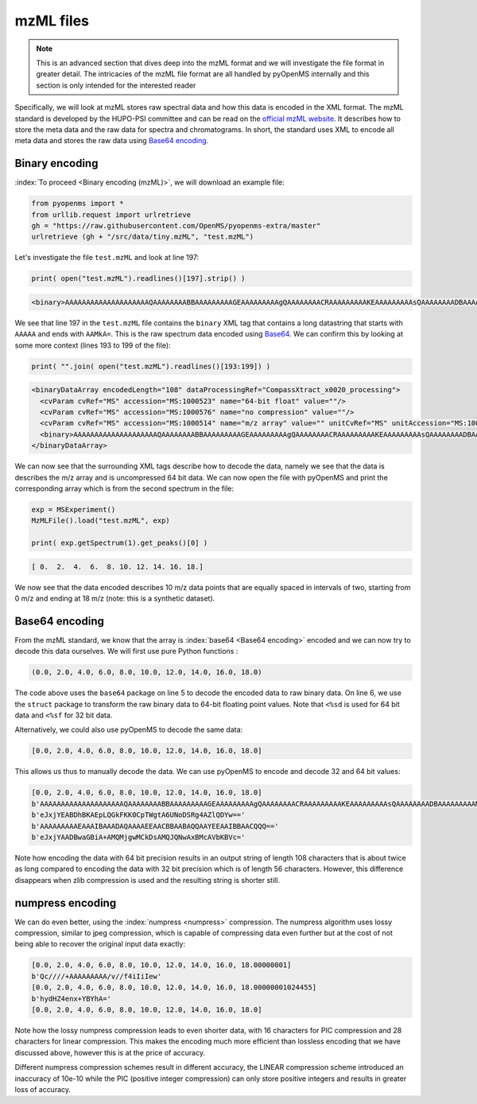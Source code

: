 mzML files
==========

.. NOTE::

    This is an advanced section that dives deep into the mzML format and we
    will investigate the file format in greater detail.  The intricacies of the
    mzML file format are all handled by pyOpenMS internally
    and this section is only intended for the interested reader

Specifically, we will look at mzML stores raw spectral data and how this data
is encoded in the XML format. The mzML standard is developed by the HUPO-PSI
committee and can be read on the `official mzML website
<http://www.psidev.info/mzML>`_. It describes how to store the meta data and
the raw data for spectra and chromatograms. In short, the standard uses XML to
encode all meta data and stores the raw data using `Base64 encoding
<https://en.wikipedia.org/wiki/Base64>`_. 

Binary encoding
---------------

:index:`To proceed <Binary encoding (mzML)>`, we will download an example file:

.. code-block:: python

    from pyopenms import *
    from urllib.request import urlretrieve
    gh = "https://raw.githubusercontent.com/OpenMS/pyopenms-extra/master"
    urlretrieve (gh + "/src/data/tiny.mzML", "test.mzML")

Let's investigate the file ``test.mzML`` and look at line 197:

.. code-block:: python

    print( open("test.mzML").readlines()[197].strip() )
    
.. code-block:: output

    <binary>AAAAAAAAAAAAAAAAAAAAQAAAAAAAABBAAAAAAAAAGEAAAAAAAAAgQAAAAAAAACRAAAAAAAAAKEAAAAAAAAAsQAAAAAAAADBAAAAAAAAAMkA=</binary>

We see that line 197 in the ``test.mzML`` file contains the ``binary`` XML tag
that contains a long datastring that starts with ``AAAAA`` and ends with
``AAMkA=``. This is the raw spectrum data encoded using
`Base64 <https://en.wikipedia.org/wiki/Base64>`_. We can confirm this 
by looking at some more context (lines 193 to 199 of the file):

.. code-block:: python

    print( "".join( open("test.mzML").readlines()[193:199]) )
    
.. code-block:: output

    <binaryDataArray encodedLength="108" dataProcessingRef="CompassXtract_x0020_processing">
      <cvParam cvRef="MS" accession="MS:1000523" name="64-bit float" value=""/>
      <cvParam cvRef="MS" accession="MS:1000576" name="no compression" value=""/>
      <cvParam cvRef="MS" accession="MS:1000514" name="m/z array" value="" unitCvRef="MS" unitAccession="MS:1000040" unitName="m/z"/>
      <binary>AAAAAAAAAAAAAAAAAAAAQAAAAAAAABBAAAAAAAAAGEAAAAAAAAAgQAAAAAAAACRAAAAAAAAAKEAAAAAAAAAsQAAAAAAAADBAAAAAAAAAMkA=</binary>
    </binaryDataArray>

We can now see that the surrounding XML tags describe how to decode the data,
namely we see that the data is describes the m/z array and is uncompressed 64
bit data. We can now open the file with pyOpenMS and print the corresponding
array which is from the second spectrum in the file:

.. code-block:: python

    exp = MSExperiment()
    MzMLFile().load("test.mzML", exp)

    print( exp.getSpectrum(1).get_peaks()[0] )

.. code-block:: output

    [ 0.  2.  4.  6.  8. 10. 12. 14. 16. 18.]

We now see that the data encoded describes 10 m/z data points that are equally
spaced in intervals of two, starting from 0 m/z and ending at 18 m/z (note:
this is a synthetic dataset).

Base64 encoding
---------------

From the mzML standard, we know that the array is :index:`base64 <Base64
encoding>` encoded and we can now try to decode this data ourselves. We will
first use pure Python functions :

.. code-block:: python
    :linenos:

    encoded_data = b"AAAAAAAAAAAAAAAAAAAAQAAAAAAAABBAAAAAAAAAGEAAAAAAAAAgQ" +\
        b"AAAAAAAACRAAAAAAAAAKEAAAAAAAAAsQAAAAAAAADBAAAAAAAAAMkA="

    import base64, struct
    raw_data = base64.decodebytes(encoded_data)
    out = struct.unpack('<%sd' % (len(raw_data) // 8), raw_data)
    # struct.unpack('<%sf' % (len(raw_data) // 4), raw_data) # for 32 bit data
    print(out)
    
.. code-block:: output

    (0.0, 2.0, 4.0, 6.0, 8.0, 10.0, 12.0, 14.0, 16.0, 18.0)

The code above uses the ``base64`` package on line 5 to decode the encoded data
to raw binary data. On line 6, we use the ``struct`` package to transform the
raw binary data to 64-bit floating point values. Note that ``<%sd`` is used for
64 bit data and ``<%sf`` for 32 bit data.

Alternatively, we could also use pyOpenMS to decode the same data:

.. code-block:: python
    :linenos:

    encoded_data = b"AAAAAAAAAAAAAAAAAAAAQAAAAAAAABBAAAAAAAAAGEAAAAAAAAAgQ" +\
        b"AAAAAAAACRAAAAAAAAAKEAAAAAAAAAsQAAAAAAAADBAAAAAAAAAMkA="

    out = []
    Base64().decode64(encoded_data, Base64.ByteOrder.BYTEORDER_LITTLEENDIAN, out, False)
    print( out )
    
.. code-block:: output

    [0.0, 2.0, 4.0, 6.0, 8.0, 10.0, 12.0, 14.0, 16.0, 18.0]

This allows us thus to manually decode the data. We can use pyOpenMS to encode and decode 32 and 64 bit values:


.. code-block:: python
    :linenos:

    encoded_data = b"AAAAAAAAAAAAAAAAAAAAQAAAAAAAABBAAAAAAAAAGEAAAAAAAAAgQ" +\
        b"AAAAAAAACRAAAAAAAAAKEAAAAAAAAAsQAAAAAAAADBAAAAAAAAAMkA="

    out = []
    Base64().decode64(encoded_data, Base64.ByteOrder.BYTEORDER_LITTLEENDIAN, out, False)
    print( out )
    
    data = String()
    Base64().encode64(out, Base64.ByteOrder.BYTEORDER_LITTLEENDIAN, data, False)
    print (data)
    
    Base64().encode64(out, Base64.ByteOrder.BYTEORDER_LITTLEENDIAN, data, True)
    print (data)

    data = String()
    Base64().encode32(out, Base64.ByteOrder.BYTEORDER_LITTLEENDIAN, data, False)
    print (data)
    
    Base64().encode32(out, Base64.ByteOrder.BYTEORDER_LITTLEENDIAN, data, True)
    print (data)

.. code-block:: output

    [0.0, 2.0, 4.0, 6.0, 8.0, 10.0, 12.0, 14.0, 16.0, 18.0]
    b'AAAAAAAAAAAAAAAAAAAAQAAAAAAAABBAAAAAAAAAGEAAAAAAAAAgQAAAAAAAACRAAAAAAAAAKEAAAAAAAAAsQAAAAAAAADBAAAAAAAAAMkA='
    b'eJxjYEABDhBKAEpLQGkFKK0CpTWgtA6UNoDSRg4AZlQDYw=='
    b'AAAAAAAAAEAAAIBAAADAQAAAAEEAACBBAABAQQAAYEEAAIBBAACQQQ=='
    b'eJxjYAADBwaGBiA+AMQMjgwMCkDsAMQJQNwAxBMcAVbKBVc='

Note how encoding the data with 64 bit precision results in an output string of
length 108 characters that is about twice as long compared to encoding the data
with 32 bit precision which is of length 56 characters.  However, this
difference disappears when zlib compression is used and the resulting string is
shorter still.

numpress encoding
-----------------

We can do even better, using the :index:`numpress <numpress>` compression. The numpress algorithm
uses lossy compression, similar to jpeg compression, which is capable of
compressing data even further but at the cost of not being able to recover the
original input data exactly:

.. code-block:: python
    :linenos:

    data = [0.0, 2.0, 4.0, 6.0, 8.0, 10.0, 12.0, 14.0, 16.0, 18.0 + 1e-8]
    print(data)
    r = []

    c = NumpressConfig()
    c.np_compression = MSNumpressCoder.NumpressCompression.LINEAR
    res = String()
    MSNumpressCoder().encodeNP(data, res, False, c)
    print(res)
    
    MSNumpressCoder().decodeNP(res, r, False, c)
    print(r)

    c.np_compression = MSNumpressCoder.NumpressCompression.PIC
    MSNumpressCoder().encodeNP(data, res, False, c)
    print(res)
    
    MSNumpressCoder().decodeNP(res, r, False, c)
    print(r)

.. code-block:: output

    [0.0, 2.0, 4.0, 6.0, 8.0, 10.0, 12.0, 14.0, 16.0, 18.00000001]
    b'Qc////+AAAAAAAAA/v//f4iIiIew'
    [0.0, 2.0, 4.0, 6.0, 8.0, 10.0, 12.0, 14.0, 16.0, 18.00000001024455]
    b'hydHZ4enx+YBYhA='
    [0.0, 2.0, 4.0, 6.0, 8.0, 10.0, 12.0, 14.0, 16.0, 18.0]

Note how the lossy numpress compression leads to even shorter data, with 16
characters for PIC compression and 28 characters for linear compression. This
makes the encoding much more efficient than lossless encoding that we have
discussed above, however this is at the price of accuracy. 

Different numpress compression schemes result in different accuracy, the LINEAR
compression scheme introduced an inaccuracy of 10e-10 while the PIC (positive
integer compression) can only store positive integers and results in greater
loss of accuracy. 
